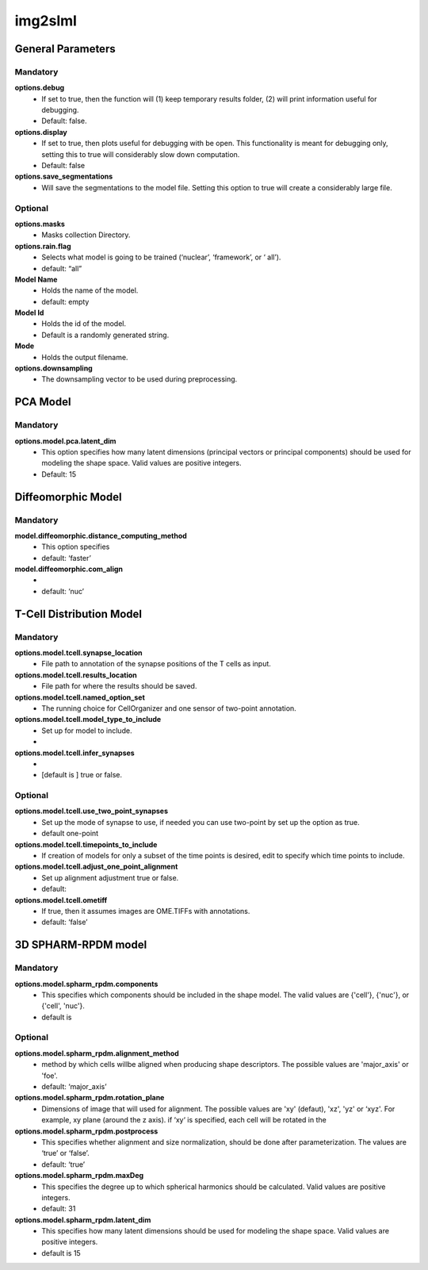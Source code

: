 img2slml
--------

General Parameters
~~~~~~~~~~~~~~~~~~

**Mandatory**
^^^^^^^^^^^^^

**options.debug**
    * If set to true, then the function will (1) keep temporary results folder, (2) will print information useful for debugging.
    * Default: false.

**options.display**
    * If set to true, then plots useful for debugging with be open. This functionality is meant for debugging only, setting this to true will considerably slow down computation.
    * Default: false

**options.save_segmentations**
    * Will save the segmentations to the model file. Setting this option to true will create a considerably large file.

**Optional**
^^^^^^^^^^^^
**options.masks**
    * Masks collection Directory.

**options.rain.flag**
    * Selects what model is going to be trained (‘nuclear’, ‘framework’, or ‘  all’).
    * default: “all”

**Model Name**
    * Holds the name of the model.
    * default: empty

**Model Id**
    * Holds the id of the model.
    * Default is a randomly generated string.

**Mode**
    * Holds the output filename.

**options.downsampling**
    * The downsampling vector to be used during preprocessing.

PCA Model
~~~~~~~~~~~~~~~~~~

**Mandatory**
^^^^^^^^^^^^^
**options.model.pca.latent_dim**
    * This option specifies how many latent dimensions (principal vectors or principal components) should be used for modeling the shape space.  Valid values are positive integers.
    * Default: 15

Diffeomorphic Model
~~~~~~~~~~~~~~~~~~

**Mandatory**
^^^^^^^^^^^^^
**model.diffeomorphic.distance_computing_method**
    * This option specifies
    * default: ‘faster’

**model.diffeomorphic.com_align**
    *
    * default: ‘nuc’


T-Cell Distribution Model
~~~~~~~~~~~~~~~~~~

**Mandatory**
^^^^^^^^^^^^^
**options.model.tcell.synapse_location**
    * File path to annotation of the synapse positions of the T cells as input.

**options.model.tcell.results_location**
    * File path for where the results should be saved.

**options.model.tcell.named_option_set**
    * The running choice for CellOrganizer and one sensor of two-point annotation.

**options.model.tcell.model_type_to_include**
    * Set up for model to include.
    *

**options.model.tcell.infer_synapses**
    *
    *  [default is ] true or false.

**Optional**
^^^^^^^^^^^^
**options.model.tcell.use_two_point_synapses**
    * Set up the mode of synapse to use, if needed you can use two-point by set up the option as true.
    * default one-point

**options.model.tcell.timepoints_to_include**
    * If creation of models for only a subset of the time points is desired, edit to specify which time points to include.

**options.model.tcell.adjust_one_point_alignment**
    * Set up alignment adjustment true or false.
    * default:

**options.model.tcell.ometiff**
    *  If true, then it assumes images are OME.TIFFs with annotations.
    * default: ‘false’

3D SPHARM-RPDM model
~~~~~~~~~~~~~~~~~~

**Mandatory**
^^^^^^^^^^^^^
**options.model.spharm_rpdm.components**
    * This specifies which components should be included in the shape model. The valid values are {'cell'}, {'nuc'}, or {'cell', 'nuc'}.
    * default is

**Optional**
^^^^^^^^^^^^
**options.model.spharm_rpdm.alignment_method**
    * method by which cells willbe aligned when producing shape descriptors. The possible values are 'major_axis' or 'foe'.
    * default: ‘major_axis’

**options.model.spharm_rpdm.rotation_plane**
    * Dimensions of image that will used for alignment. The possible values are 'xy' (defaut), 'xz', 'yz' or ‘xyz'. For example, xy plane (around the z axis). if ‘xy‘ is specified, each cell will be rotated in the

**options.model.spharm_rpdm.postprocess**
    * This specifies whether alignment and size normalization, should be done after parameterization. The values are ‘true’ or ‘false’.
    * default: ‘true’

**options.model.spharm_rpdm.maxDeg**
    * This specifies the degree up to which spherical harmonics should be calculated. Valid values are positive integers.
    * default: 31

**options.model.spharm_rpdm.latent_dim**
    * This specifies how many latent dimensions should be used for modeling the shape space. Valid values are positive integers.
    * default is 15

